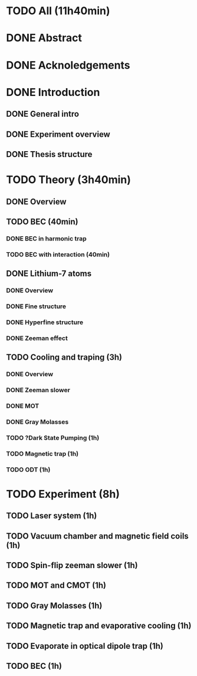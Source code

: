 * TODO All (11h40min)
* DONE Abstract
* DONE Acknoledgements
* DONE Introduction
** DONE General intro
** DONE Experiment overview
** DONE Thesis structure
* TODO Theory (3h40min)
** DONE Overview
** TODO BEC (40min)
*** DONE BEC in harmonic trap
*** TODO BEC with interaction (40min)
** DONE Lithium-7 atoms
*** DONE Overview
*** DONE Fine structure
*** DONE Hyperfine structure
*** DONE Zeeman effect
** TODO Cooling and traping (3h)
*** DONE Overview
*** DONE Zeeman slower
*** DONE MOT
*** DONE Gray Molasses
*** TODO ?Dark State Pumping (1h)
*** TODO Magnetic trap (1h)
*** TODO ODT (1h)
* TODO Experiment (8h)
** TODO Laser system (1h)
** TODO Vacuum chamber and magnetic field coils (1h)
** TODO Spin-flip zeeman slower (1h)
** TODO MOT and CMOT (1h)
** TODO Gray Molasses (1h)
** TODO Magnetic trap and evaporative cooling (1h)
** TODO Evaporate in optical dipole trap (1h)
** TODO BEC (1h)
